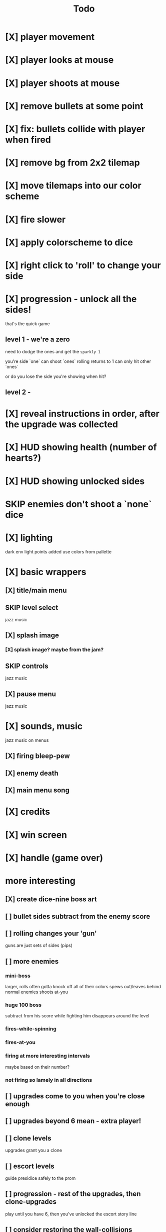#+title: Todo

* [X] player movement
CLOSED: [2022-07-15 Fri 16:34]
* [X] player looks at mouse
CLOSED: [2022-07-15 Fri 16:34]
* [X] player shoots at mouse
CLOSED: [2022-07-15 Fri 16:34]
* [X] remove bullets at some point
CLOSED: [2022-07-15 Fri 17:09]
* [X] fix: bullets collide with player when fired
CLOSED: [2022-07-15 Fri 17:09]
* [X] remove bg from 2x2 tilemap
CLOSED: [2022-07-15 Fri 17:26]
* [X] move tilemaps into our color scheme
CLOSED: [2022-07-15 Fri 17:26]
* [X] fire slower
CLOSED: [2022-07-15 Fri 17:30]
* [X] apply colorscheme to dice
CLOSED: [2022-07-15 Fri 17:42]
* [X] right click to 'roll' to change your side
CLOSED: [2022-07-15 Fri 18:20]
* [X] progression - unlock all the sides!
CLOSED: [2022-07-16 Sat 11:15]
that's the quick game
** level 1 - we're a zero
need to dodge the ones and get the ~sparkly 1~

you're side `one`
can shoot `ones`
rolling returns to 1
can only hit other `ones`

or do you lose the side you're showing when hit?

** level 2 -
* [X] reveal instructions in order, after the upgrade was collected
CLOSED: [2022-07-16 Sat 11:50]
* [X] HUD showing health (number of hearts?)
CLOSED: [2022-07-16 Sat 12:54]
* [X] HUD showing unlocked sides
CLOSED: [2022-07-16 Sat 12:54]
* SKIP enemies don't shoot a `none` dice
CLOSED: [2022-07-16 Sat 12:54]
* [X] lighting
CLOSED: [2022-07-16 Sat 15:11]
dark env
light points added
use colors from pallette
* [X] basic wrappers
CLOSED: [2022-07-16 Sat 22:43]
** [X] title/main menu
CLOSED: [2022-07-16 Sat 17:41]
** SKIP level select
CLOSED: [2022-07-16 Sat 17:41]
jazz music
** [X] splash image
CLOSED: [2022-07-16 Sat 17:41]
*** [X] splash image? maybe from the jam?
CLOSED: [2022-07-16 Sat 17:41]
** SKIP controls
CLOSED: [2022-07-16 Sat 19:48]
jazz music
** [X] pause menu
CLOSED: [2022-07-16 Sat 20:23]
jazz music
* [X] sounds, music
CLOSED: [2022-07-16 Sat 22:43]
jazz music on menus
** [X] firing bleep-pew
CLOSED: [2022-07-16 Sat 19:48]
** [X] enemy death
CLOSED: [2022-07-16 Sat 19:48]
** [X] main menu song
CLOSED: [2022-07-16 Sat 18:16]
* [X] credits
CLOSED: [2022-07-17 Sun 00:11]
* [X] win screen
CLOSED: [2022-07-17 Sun 00:11]
* [X] handle (game over)
CLOSED: [2022-07-17 Sun 08:02]
* more interesting
** [X] create dice-nine boss art
CLOSED: [2022-07-17 Sun 08:49]
** [ ] bullet sides subtract from the enemy score
** [ ] rolling changes your 'gun'
guns are just sets of sides (pips)
** [ ] more enemies
*** mini-boss
larger, rolls often
gotta knock off all of their colors
spews out/leaves behind normal enemies
shoots at-you
*** huge 100 boss
subtract from his score while fighting him
disappears around the level
*** fires-while-spinning
*** fires-at-you
*** firing at more interesting intervals
maybe based on their number?
*** not firing so lamely in all directions
** [ ] upgrades come to you when you're close enough
** [ ] upgrades beyond 6 mean - extra player!
** [ ] clone levels
upgrades grant you a clone
** [ ] escort levels
guide presidice safely to the prom
** [ ] progression - rest of the upgrades, then clone-upgrades
play until you have 6, then you've unlocked the escort story line
** [ ] consider restoring the wall-collisions
* [ ] respawn upgrades and enemies after death
* [ ] in-level music
* [ ] fix broken 'death' sound
seems to only fire the first time?
* [ ] upgrade sound
* [ ] bump into wall sound
* [ ] add texture to bg image
* [ ] highlight the upgrades more
maybe just text that flashes/dances around it?
** shiny-glowy-directions to off/onscreen upgrade
** will need to support clone-mode too
** maybe should give extra lives?
* [ ] add a laugh track when you die/get hurt?
* [ ] background audio player to maintain song across pause, main, and credits
